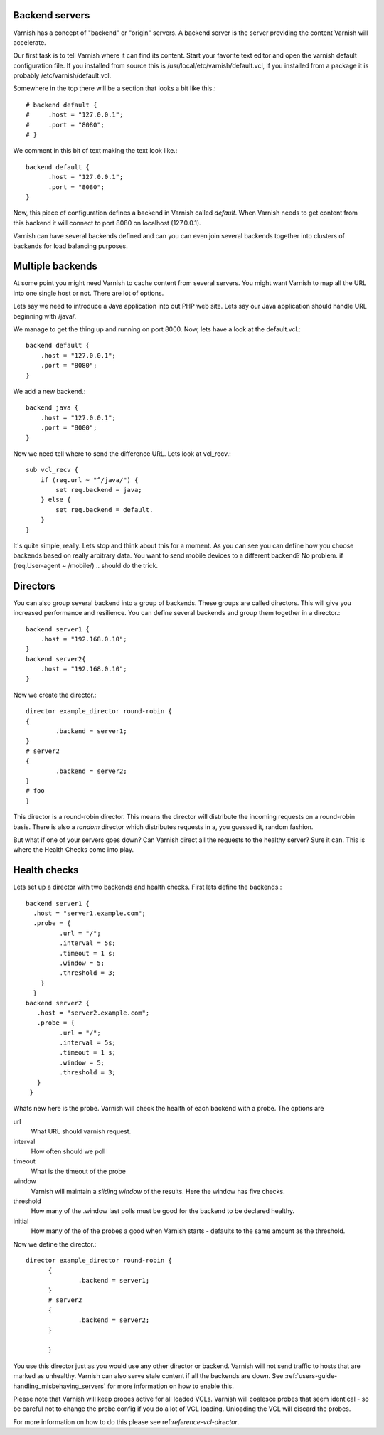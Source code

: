 .. _users-guide-backend_servers:

Backend servers
---------------

Varnish has a concept of "backend" or "origin" servers. A backend
server is the server providing the content Varnish will accelerate.

Our first task is to tell Varnish where it can find its content. Start
your favorite text editor and open the varnish default configuration
file. If you installed from source this is
/usr/local/etc/varnish/default.vcl, if you installed from a package it
is probably /etc/varnish/default.vcl.

Somewhere in the top there will be a section that looks a bit like this.::

	  # backend default {
	  #     .host = "127.0.0.1";
	  #     .port = "8080";
	  # }

We comment in this bit of text making the text look like.::

          backend default {
                .host = "127.0.0.1";
    		.port = "8080";
	  }

Now, this piece of configuration defines a backend in Varnish called
*default*. When Varnish needs to get content from this backend it will
connect to port 8080 on localhost (127.0.0.1).

Varnish can have several backends defined and can you can even join
several backends together into clusters of backends for load balancing
purposes. 

Multiple backends
-----------------

At some point you might need Varnish to cache content from several
servers. You might want Varnish to map all the URL into one single
host or not. There are lot of options.

Lets say we need to introduce a Java application into out PHP web
site. Lets say our Java application should handle URL beginning with
/java/.

We manage to get the thing up and running on port 8000. Now, lets have
a look at the default.vcl.::

  backend default {
      .host = "127.0.0.1";
      .port = "8080";
  }

We add a new backend.::

  backend java {
      .host = "127.0.0.1";
      .port = "8000";
  }

Now we need tell where to send the difference URL. Lets look at vcl_recv.::

  sub vcl_recv {
      if (req.url ~ "^/java/") {
          set req.backend = java;
      } else {
          set req.backend = default.
      }
  }

It's quite simple, really. Lets stop and think about this for a
moment. As you can see you can define how you choose backends based on
really arbitrary data. You want to send mobile devices to a different
backend? No problem. if (req.User-agent ~ /mobile/) .. should do the
trick. 

.. _users-guide-advanced_backend_servers-directors:

Directors
---------

You can also group several backend into a group of backends. These
groups are called directors. This will give you increased performance
and resilience. You can define several backends and group them
together in a director.::

	 backend server1 {
	     .host = "192.168.0.10";
	 }
	 backend server2{
	     .host = "192.168.0.10";
	 }

Now we create the director.::

       	director example_director round-robin {
        {
                .backend = server1;
        }
	# server2
        {
                .backend = server2;
        }
	# foo
	}


This director is a round-robin director. This means the director will
distribute the incoming requests on a round-robin basis. There is
also a *random* director which distributes requests in a, you guessed
it, random fashion.

But what if one of your servers goes down? Can Varnish direct all the
requests to the healthy server? Sure it can. This is where the Health
Checks come into play.

.. _users-guide-advanced_backend_servers-health:

Health checks
-------------

Lets set up a director with two backends and health checks. First lets
define the backends.::

       backend server1 {
         .host = "server1.example.com";
	 .probe = {
                .url = "/";
                .interval = 5s;
                .timeout = 1 s;
                .window = 5;
                .threshold = 3;
	   }
         }
       backend server2 {
  	  .host = "server2.example.com";
  	  .probe = {
                .url = "/";
                .interval = 5s;
                .timeout = 1 s;
                .window = 5;
                .threshold = 3;
	  }
        }

Whats new here is the probe. Varnish will check the health of each
backend with a probe. The options are

url
 What URL should varnish request.

interval
 How often should we poll

timeout
 What is the timeout of the probe

window
 Varnish will maintain a *sliding window* of the results. Here the
 window has five checks.

threshold 
 How many of the .window last polls must be good for the backend to be declared healthy.

initial 
 How many of the of the probes a good when Varnish starts - defaults
 to the same amount as the threshold.

Now we define the director.::

  director example_director round-robin {
        {
                .backend = server1;
        }
        # server2 
        {
                .backend = server2;
        }
	
        }

You use this director just as you would use any other director or
backend. Varnish will not send traffic to hosts that are marked as
unhealthy. Varnish can also serve stale content if all the backends are
down. See :ref:`users-guide-handling_misbehaving_servers` for more
information on how to enable this.

Please note that Varnish will keep probes active for all loaded
VCLs. Varnish will coalesce probes that seem identical - so be careful
not to change the probe config if you do a lot of VCL
loading. Unloading the VCL will discard the probes.

For more information on how to do this please see
ref:`reference-vcl-director`.

